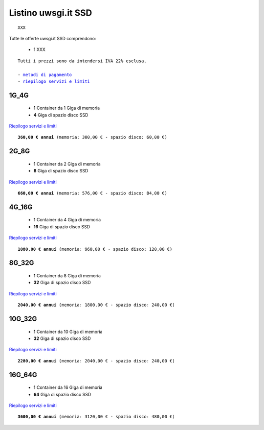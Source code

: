 Listino uwsgi.it SSD
====================
.. parsed-literal::
   XXX
   
Tutte le offerte uwsgi.it SSD comprendono:

 - 1 XXX
 
.. parsed-literal::
   Tutti i prezzi sono da intendersi IVA 22% esclusa.
                                                      
   - `metodi di pagamento </metodi_pagamento>`_
   - `riepilogo servizi e limiti </limits>`_

1G_4G
******

 - **1** Container da 1 Giga di memoria
 - **4** Giga di spazio disco SSD

`Riepilogo servizi e limiti </limits>`_

.. parsed-literal::
   **360,00 € annui** (memoria: 300,00 € - spazio disco: 60,00 €)

2G_8G
******

 - **1** Container da 2 Giga di memoria
 - **8** Giga di spazio disco SSD

`Riepilogo servizi e limiti </limits>`_

.. parsed-literal::
   **660,00 € annui** (memoria: 576,00 € - spazio disco: 84,00 €)

4G_16G
*******

 - **1** Container da 4 Giga di memoria
 - **16** Giga di spazio disco SSD

`Riepilogo servizi e limiti </limits>`_

.. parsed-literal::
   **1080,00 € annui** (memoria: 960,00 € - spazio disco: 120,00 €)
   
8G_32G
*******

 - **1** Container da 8 Giga di memoria
 - **32** Giga di spazio disco SSD

`Riepilogo servizi e limiti </limits>`_

.. parsed-literal::
   **2040,00 € annui** (memoria: 1800,00 € - spazio disco: 240,00 €)
   
10G_32G
********

 - **1** Container da 10 Giga di memoria
 - **32** Giga di spazio disco SSD

`Riepilogo servizi e limiti </limits>`_

.. parsed-literal::
   **2280,00 € annui** (memoria: 2040,00 € - spazio disco: 240,00 €)
   
16G_64G
********

 - **1** Container da 16 Giga di memoria
 - **64** Giga di spazio disco SSD

`Riepilogo servizi e limiti </limits>`_

.. parsed-literal::
   **3600,00 € annui** (memoria: 3120,00 € - spazio disco: 480,00 €)
